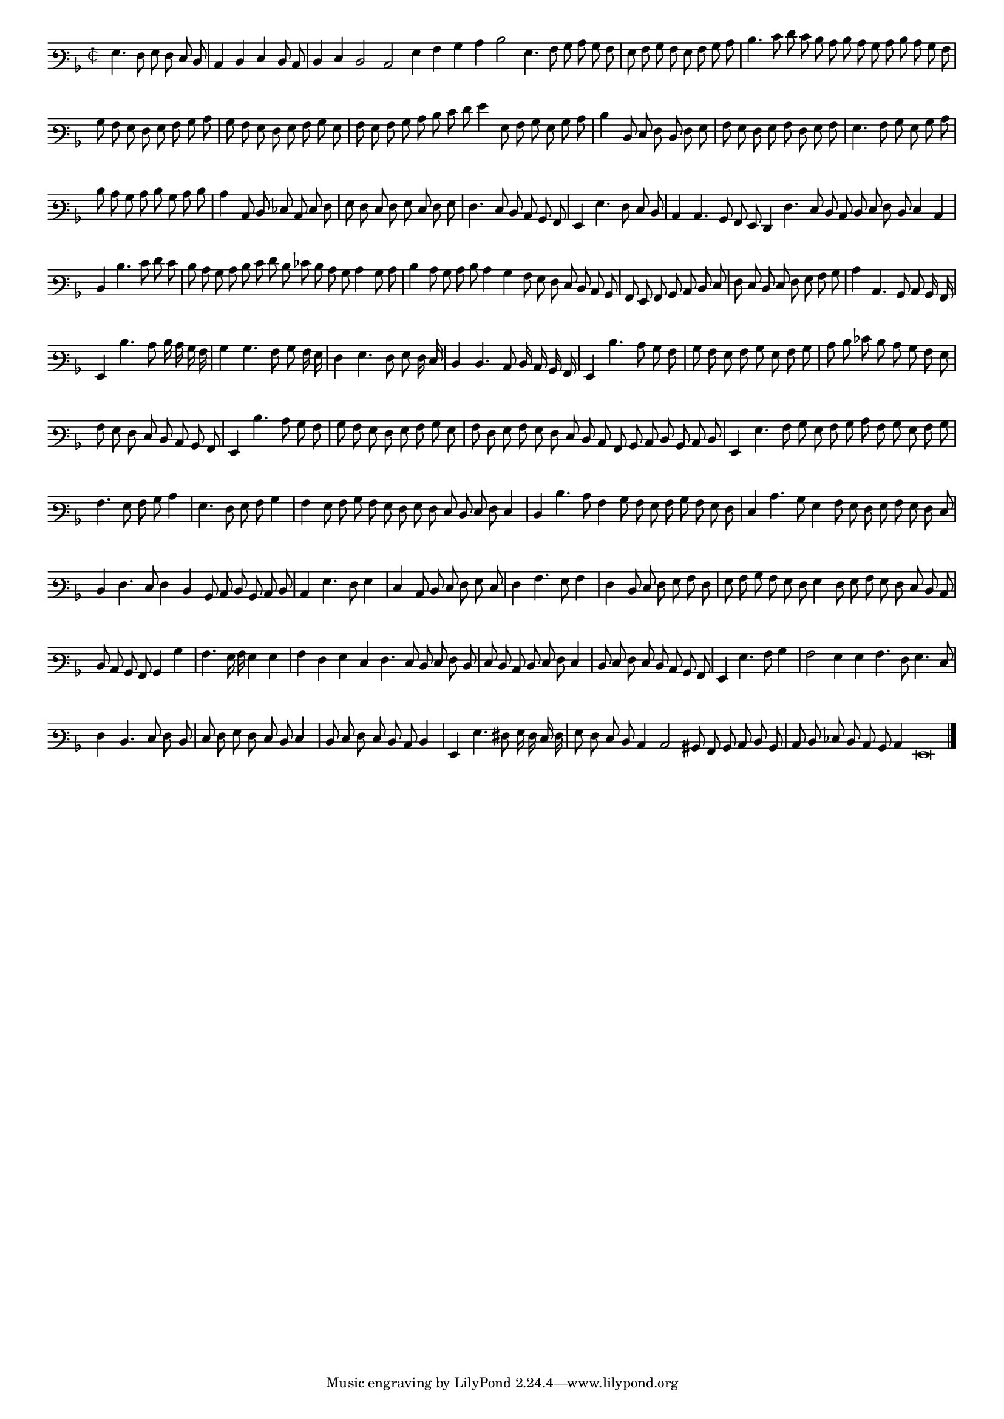 \version "2.12.3"

#(set-global-staff-size 15)
\paper { indent = #0 }
\layout {
	\context {
		\Score
		\override SpacingSpanner #'uniform-stretching = ##t
	}
}
<<
\new Staff \with {
	%\remove "Time_signature_engraver"
        \override TimeSignature #'style = #'mensural
}
\relative c' {
	#(set-accidental-style 'forget)
        \cadenzaOn
        \autoBeamOff
	\time 2/2
	\clef varbaritone
	\key d \minor
	g4. f8 g f e d \bar "|" c4 d e d8 c \bar "|" d4 e d2 c g'4 a bes c d2 g,4. a8 bes c bes a \bar "|" g a bes a g a bes c \bar "|"
	d4. e8 f e d c d c bes c d c bes a \bar "|" bes a g f g a bes c \bar "|" bes a g f g a bes g \bar "|" a g a bes c d \bar ""
	e8 f g4 g,8 a bes g bes c \bar "|" d4 d,8 e f d f g \bar "|" a g f g a f g a \bar "|" g4. a8 bes g bes c \bar "|" d c bes c \bar ""
	d bes c d \bar "|" c4 c,8 d ees c e f \bar "|" g f e f g e f g \bar "|" f4. e8 d c bes a \bar "|" g4 g'4. f8 e d \bar "|" c4 c4. bes8 a g \bar ""
	f4 f'4. e8 d c d e f d e4 c \bar "|" d d'4. e8 f e \bar "|" d c bes c d e f d ees d c bes c4 bes8 c \bar "|" d4 c8 bes c d c4 \bar ""
	bes4 a8 g f e d c bes \bar "|" a g a bes c d e \bar "|" f e d e f g a bes \bar "|" c4 c,4. bes8 c bes16 a \bar "|" g4 d''4. c8 d16 c bes a \bar "|"
	bes4 bes4. a8 bes a16 g \bar "|" f4 g4. f8 g f16 e \bar "|" d4 d4. c8 d16 c bes a \bar "|" g4 d''4. c8 bes a \bar "|" bes a g a bes g a bes \bar "|"
	c d ees d c bes a g \bar "|" a g f e d c bes a \bar "|" g4 d''4. c8 bes a \bar "|" bes a g f g a bes g \bar "|" a f g a g f e d \bar ""
	c8 a bes c d bes c d \bar "|" g,4 g'4. a8 bes g a bes c a bes g a bes \bar "|" a4. g8 a bes c4 \bar "|" g4. f8 g a bes4 \bar "|" a g8 a bes a \bar ""
	g8 f g f e d e f e4 \bar "|" d d'4. c8 a4 bes8 a g a bes a g f \bar "|" e4 c'4. bes8 g4 a8 g f g a g f e \bar "|" d4 f4. e8 f4 \bar ""
	d4 bes8 c d bes c d \bar "|" c4 g'4. f8 g4 \bar "|" e c8 d e f g e \bar "|" f4 a4. g8 a4 \bar "|" f d8 e f g a f \bar "|" g a bes a g f g4 \bar ""
	f8 g a g f e d c \bar "|" d c bes a bes4 bes'4 \bar "|" a4. g16 a g4 g \bar "|" a f g e \bar ""
	f4. e8 d e f d \bar "|" e d c d e f e4 \bar "|" d8 e f e d c bes a \bar "|" g4 g'4. a8 bes4 \bar "|" a2 g4 g a4. f8 g4. e8 \bar "|"
	f4 d4. e8 f d \bar "|" e f g f e d e4 \bar "|" d8 e f e d c d4 \bar "|" g, g'4. fis8 g16 f e f \bar "|"
	g8 f e d c4 c2 bis8 a bes c d bes \bar "|" c d ees d c bes c4 g\breve
	\bar"|."
        \cadenzaOff
}
>>
